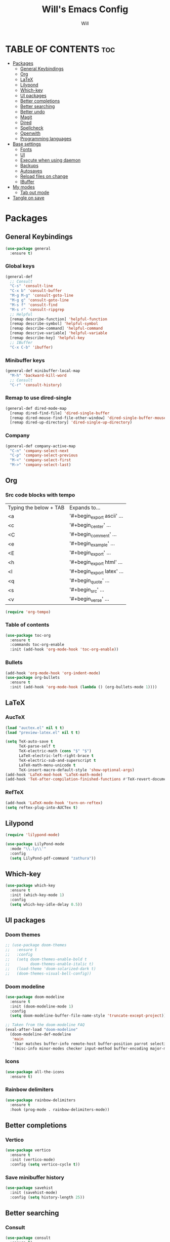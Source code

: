 #+TITLE: Will's Emacs Config
#+AUTHOR: Will
#+STARTUP: showeverything
#+OPTIONS: toc:2
#+PROPERTY: header-args:emacs-lisp :tangle yes

* TABLE OF CONTENTS :toc:
- [[#packages][Packages]]
  - [[#general-keybindings][General Keybindings]]
  - [[#org][Org]]
  - [[#latex][LaTeX]]
  - [[#lilypond][Lilypond]]
  - [[#which-key][Which-key]]
  - [[#ui-packages][UI packages]]
  - [[#better-completions][Better completions]]
  - [[#better-searching][Better searching]]
  - [[#better-undo][Better undo]]
  - [[#magit][Magit]]
  - [[#dired][Dired]]
  - [[#spellcheck][Spellcheck]]
  - [[#openwith][Openwith]]
  - [[#programming-languages][Programming languages]]
- [[#base-settings][Base settings]]
  - [[#fonts][Fonts]]
  - [[#ui][UI]]
  - [[#execute-when-using-daemon][Execute when using daemon]]
  - [[#backups][Backups]]
  - [[#autosaves][Autosaves]]
  - [[#reload-files-on-change][Reload files on change]]
  - [[#ibuffer][IBuffer]]
- [[#my-modes][My modes]]
  - [[#tab-out-mode][Tab out mode]]
- [[#tangle-on-save][Tangle on save]]

* Packages
** General Keybindings
#+begin_src emacs-lisp
  (use-package general
    :ensure t)
#+end_src

*** Global keys
#+begin_src emacs-lisp
  (general-def
    ;; Consult
    "C-s" 'consult-line
    "C-x b" 'consult-buffer
    "M-g M-g" 'consult-goto-line
    "M-g g" 'consult-goto-line
    "M-s f" 'consult-find
    "M-s r" 'consult-ripgrep
    ;; Helpful
    [remap describe-function] 'helpful-function
    [remap describe-symbol] 'helpful-symbol
    [remap describe-command] 'helpful-command
    [remap descrive-variable] 'helpful-variable
    [remap describe-key] 'helpful-key
    ;; IBuffer
    "C-x C-b" 'ibuffer)
#+end_src

*** Minibuffer keys
#+begin_src emacs-lisp
  (general-def minibuffer-local-map
    "M-h" 'backward-kill-word
    ;; Consult
    "C-r" 'consult-history)
#+end_src

*** Remap to use dired-single
#+begin_src emacs-lisp
  (general-def dired-mode-map
    [remap dired-find-file] 'dired-single-buffer
    [remap dired-mouse-find-file-other-window] 'dired-single-buffer-mouse
    [remap dired-up-directory] 'dired-single-up-directory)
#+end_src

*** Company
#+begin_src emacs-lisp
  (general-def company-active-map
    "C-n" 'company-select-next
    "C-p" 'company-select-previous
    "M-<" 'company-select-first
    "M->" 'company-select-last)
#+end_src

** Org
*** Src code blocks with tempo
| Typing the below + TAB | Expands to...              |
| <a                     | '#+begin_export ascii' ... |
| <c                     | '#+begin_center' ...       |
| <C                     | '#+begin_comment' ...      |
| <e                     | '#+begin_example' ...      |
| <E                     | '#+begin_export' ...       |
| <h                     | '#+begin_export html' ...  |
| <l                     | '#+begin_export latex' ... |
| <q                     | '#+begin_quote' ...        |
| <s                     | '#+begin_src' ...          |
| <v                     | '#+begin_verse' ...        |

#+begin_src emacs-lisp
  (require 'org-tempo)
#+end_src

*** Table of contents 

#+begin_src emacs-lisp
  (use-package toc-org
    :ensure t
    :commands toc-org-enable
    :init (add-hook 'org-mode-hook 'toc-org-enable))
#+end_src

*** Bullets

#+begin_src emacs-lisp
  (add-hook 'org-mode-hook 'org-indent-mode)
  (use-package org-bullets
    :ensure t
    :init (add-hook 'org-mode-hook (lambda () (org-bullets-mode 1))))
#+end_src

** LaTeX
*** AucTeX
#+begin_src emacs-lisp
  (load "auctex.el" nil t t)
  (load "preview-latex.el" nil t t)

  (setq TeX-auto-save t
        TeX-parse-self t
        TeX-electric-math (cons "$" "$")
        LaTeX-electric-left-right-brace t
        TeX-electric-sub-and-superscript t
        LaTeX-math-menu-unicode t
        TeX-insert-macro-default-style 'show-optional-args)
  (add-hook 'LaTeX-mod-hook 'LaTeX-math-mode)
  (add-hook 'TeX-after-compilation-finished-functions #'TeX-revert-document-buffer)
#+end_src

*** RefTeX
#+begin_src emacs-lisp
  (add-hook 'LaTeX-mode-hook 'turn-on-reftex)
  (setq reftex-plug-into-AUCTex t)
#+end_src

** Lilypond
#+begin_src emacs-lisp
  (require 'lilypond-mode)

  (use-package LilyPond-mode
    :mode "\\.ly\\'"
    :config
    (setq LilyPond-pdf-command "zathura"))
#+end_src

** Which-key

#+begin_src emacs-lisp
  (use-package which-key
    :ensure t
    :init (which-key-mode 1)
    :config
    (setq which-key-idle-delay 0.5))
#+end_src

** UI packages

*** Doom themes

#+begin_src emacs-lisp
  ;; (use-package doom-themes
  ;;   :ensure t
  ;;   :config
  ;;   (setq doom-themes-enable-bold t
  ;;         doom-themes-enable-italic t)
  ;;   (load-theme 'doom-solarized-dark t)
  ;;   (doom-themes-visual-bell-config))
#+end_src

*** Doom modeline

#+begin_src emacs-lisp
  (use-package doom-modeline
    :ensure t
    :init (doom-modeline-mode 1)
    :config
    (setq doom-modeline-buffer-file-name-style 'truncate-except-project))

  ;; Taken from the doom-modeline FAQ
  (eval-after-load "doom-modeline"
    (doom-modeline-def-modeline 
     'main
     '(bar matches buffer-info remote-host buffer-position parrot selection-info)
     '(misc-info minor-modes checker input-method buffer-encoding major-mode process vcs "  ")))
#+end_src

*** Icons

#+begin_src emacs-lisp
  (use-package all-the-icons
    :ensure t)
#+end_src

*** Rainbow delimiters

#+begin_src emacs-lisp
  (use-package rainbow-delimiters
    :ensure t
    :hook (prog-mode . rainbow-delimiters-mode))
#+end_src

** Better completions
*** Vertico
#+begin_src emacs-lisp
  (use-package vertico
    :ensure t
    :init (vertico-mode)
    :config (setq vertico-cycle t))
#+end_src

*** Save minibuffer history
#+begin_src emacs-lisp
  (use-package savehist
    :init (savehist-mode)
    :config (setq history-length 25))
#+end_src

** Better searching
*** Consult
#+begin_src emacs-lisp
  (use-package consult
    :ensure t)
#+end_src

*** Marginalia
#+begin_src emacs-lisp
  (use-package marginalia
    :ensure t
    :after (vertico)
    :custom
    (marginalia-annotators '(marginalia-annotators-heavy marginalia-annotators-light nil)))
#+end_src

*** Helpful
#+begin_src emacs-lisp
  (use-package helpful
    :ensure t)
#+end_src

*** Orderless (fuzzy searching)
#+begin_src emacs-lisp
  (use-package orderless
    :ensure t
    :custom
    (completion-styles '(orderless)))
#+end_src

** Better undo
#+begin_src emacs-lisp
  (use-package undo-fu
    :ensure t)
#+end_src

** Magit
#+begin_src emacs-lisp
  (use-package magit
    :ensure t
    :commands (magit-status magit-get-current-branch)
    :custom
    (magit-display-buffer-function #'magit-display-buffer-same-window-except-diff-v1))
#+end_src

In my previous config, I had the 'ssh-agency' package installed, although it seems this may not be necessary.

** Dired
#+begin_src emacs-lisp
  (use-package dired
    :commands (dired dired-jump)
    :custom (dired-listing-switches "-agho --group-directories-first"))

  (use-package dired-single
    :ensure t
    :after (dired))

  (use-package dired-hide-dotfiles
    :ensure t
    :hook (dired-mode . dired-hide-dotfiles-mode))

  (use-package all-the-icons-dired
    :ensure t
    :hook (dired-mode . all-the-icons-dired-mode))
#+end_src

** Spellcheck
#+begin_src emacs-lisp
  (use-package ispell
    :config
    (setq ispell-program-name "aspell"))

  (use-package flycheck
    :ensure t)
#+end_src

** Openwith
#+begin_src emacs-lisp
  (use-package openwith
    :ensure t
    :config
    (when (require 'openwith nil 'noerror)
      (setq openwith-associations
            (list
             (list (openwith-make-extension-regexp
                    '("doc" "xls" "ppt" "odt" "ods" "odg" "odp"))
                   "libreoffice"
                   '(file))
             (list (openwith-make-extension-regexp
                    '("mgp" "mpeg" "mp3" "mp4"
                      "avi" "wmv" "wav" "mov" "flv"
                      "ogn" "ogg" "mkv"))
                   "mpv"
                   '(file))
             (list (openwith-make-extension-regexp
                    '("pdf"))
                   "zathura"
                   '(file))
             (list (openwith-make-extension-regexp
                    '("png" "jpeg" "jpg"))
                   "nomacs"
                   '(file))))
      (openwith-mode 1)))
#+end_src

** Programming languages

*** Company
#+begin_src emacs-lisp
  (use-package company
    :ensure t
    :config
    (setq company-idle-delay 0
          company-minimum-prefix-length 2)
    (add-hook 'after-init-hook 'global-company-mode))
#+end_src
*** LSP
#+begin_src emacs-lisp
  (require 'eglot)
#+end_src

*** Nix
#+begin_src emacs-lisp
  (use-package nix-mode
    :ensure t
    :mode "\\.nix\\'")

  (use-package nix-flake
    :after (nix-mode))
#+end_src

**** Direnv
#+begin_src emacs-lisp
  (use-package direnv
    :ensure t
    :config (direnv-mode))
#+end_src

*** Haskell
#+begin_src emacs-lisp
  (use-package haskell-mode
    :ensure t
    :config
    (add-hook 'haskell-mode-hook 'eglot-ensure))
#+end_src

* Base settings
** Fonts

#+begin_src emacs-lisp
  (defun will/set-font-faces ()
    (message "setting fonts")
    (set-face-attribute 'default nil
			:font "FiraCode Nerd Font Mono"
			:height 110
			:weight 'medium)
    (set-face-attribute 'variable-pitch nil
			:font "TeX Gyre Schola"
			:height 120
			:weight 'medium)
    (set-face-attribute 'fixed-pitch nil
			:font "FiraCode Nerd Font Mono"
			:height 110
			:weight 'medium)
    (set-face-attribute 'font-lock-comment-face nil
			:slant 'italic)
    (set-face-attribute 'font-lock-keyword-face nil
			:slant 'italic))
#+end_src

** UI

#+begin_src emacs-lisp
  ;; Adjust line spacing
  (setq-default line-spacing 0.12)

  (scroll-bar-mode -1)
  (tool-bar-mode -1)
  (menu-bar-mode -1)
  (tooltip-mode -1)

  (set-fringe-mode 10)

  ;; Line numbers and truncation
  (column-number-mode t)
  (global-display-line-numbers-mode 1)
  (global-visual-line-mode 1)

  (setq visible-bell t)

  (electric-indent-mode -1)

  (global-hl-line-mode 1)

  (blink-cursor-mode nil)
#+end_src

*** Modus theme
#+begin_src emacs-lisp
  (setq 
   ;; font options for highlighting
   modus-themes-bold-constructs t
   modus-themes-italic-constructs t

   ;; org settings
   modus-themes-org-blocks 'tinted-background

   ;; headings
   modus-themes-headings 
   '((1 . (1.5))
     (2 . (1.3)))

   ;; modeline
   modus-themes-common-palette-overrides
   '((bg-mode-line-active bg-cyan-intense)
     (fg-mode-line-active fg-main)
     (border-mode-line-active blue-intense)))


  ;; This should be the last line of theme config: set variables first.
  (load-theme 'modus-vivendi-deuteranopia t)
#+end_src

** Execute when using daemon

#+begin_src emacs-lisp
  (if (daemonp)
      (add-hook 'after-make-frame-functions
		(lambda (frame)
		  (setq doom-modeline-icon t)
		  (with-selected-frame frame
		    (will/set-font-faces))))
    (will/set-font-faces))
#+end_src

** Backups

#+begin_src emacs-lisp
  (setq backup-directory-alist '(("." . "~/.emacs.d/backup"))
	backup-by-copying t
	version-control t
	delete-old-version t
	kept-new-version 20
	kept-old-version t)
#+end_src

** Autosaves
#+begin_src emacs-lisp
  (setq auto-save-file-name-transforms '((".*" "~/.emacs.d/auto-save-list/" t)))
#+end_src

** Reload files on change
#+begin_src emacs-lisp
  (global-auto-revert-mode 1)
  ;; Revert dired
  (setq global-auto-revert-non-file-buffers t)
#+end_src

** IBuffer
#+begin_src emacs-lisp
  (setq ibuffer-saved-filter-groups
        (quote (("default"
                 ("dired" (mode . dired-mode))
                 ("org" (name . "^.*org$"))
                 ("programming" (or
                                 (mode . haskell-mode)
                                 (mode . nix-mode)))
                 ("magit" (name . "magit*"))
                 ("emacs" (or
                           (name . "^\\*scratch*$")
                           (name . "^\\*Messages\\*$")))))))

  (add-hook 'ibuffer-mode-hook
            (lambda ()
              (ibuffer-auto-mode 1)
              (ibuffer-switch-to-saved-filter-groups "default")))
#+end_src

* My modes
#+begin_src emacs-lisp
  (require 'dash)
#+end_src

** Tab out mode
#+begin_src emacs-lisp
  (defvar-local will/tab-out-delimiters 
      '(";" "(" ")" "[" "]" "{" "}" "|" "'" "\"" "`" "$" "<" ">"))

  (defun will/get-line-from-cursor (arg)
    (interactive "P")
    (buffer-substring-no-properties
     (+ 1 (point))
     (line-end-position)))

  (defun will/contains-delimiter (arg)
    (-first
     (lambda (head)
       (-contains? will/tab-out-delimiters head))
     (split-string arg "")))

  (defun will/line-contains-delimeter (arg)
    (interactive "P")
    (will/contains-delimiter (will/get-line-from-cursor nil)))

  (defun will/tab-out (arg)
    "Jump out of a parenthetical."
    (interactive "P")
    (let ((str (will/line-contains-delimeter nil)))
      (if str
          (search-forward str)
        (will/tab-fallback))))

  (defun will/tab-fallback ()
    "Fallback behavior of `will/exit-parens`."
    (let ((fallback-behavior (will/tab-original-keybinding)))
      (if fallback-behavior
          (call-interactively fallback-behavior))))

  (defun will/tab-original-keybinding ()
    "Get current keys' binding as if `will/exit-parens` didn't exist."
    ;; Copied from tab-jump-out package
    (let* ((will/tab-out-mode nil)
           (keys (this-single-command-keys)))
      (or (key-binding keys t)
          (key-binding (will/tab-out--fallback-translate-input keys) t))))

  (defun will/tab-out--fallback-translate-input (keys)
    ;; Copied from tab-jump-out package
    (let ((retval [])
          (i 0))
      (while (< i (length keys))
        (let ((j i)
              (translated local-function-key-map))
          (while (and (< j (length keys))
                      translated
                      (keymapp translated))
            (setq translated (cdr (assoc (aref keys j) (remove 'keymap translated)))
                  j (1+ j)))
          (setq retval (vconcat retval (cond ((symbolp translated)
                                              `[,translated])
                                             ((vectorp translated)
                                              translated)
                                             (t
                                              (substring keys i j)))))
          (setq i j)))
      retval))

  (defgroup will/tab-out nil
    "Custom group for `will/tab-out-mode`."
    :group 'editing
    :prefix "will/tab-out-")

  (defvar will/tab-out-mode-map
    (let ((map (make-sparse-keymap)))
      (define-key map [tab] 'will/tab-out)
      map)
    "Keymap for `will/tab-out`.")

  (define-minor-mode will/tab-out-mode
    "A minor mode that allows you to jump out of parentheticals with tab."
    :keymap will/tab-out-mode-map
    :global t)

  (will/tab-out-mode 1)
#+end_src

* Tangle on save
THIS MUST BE THE LAST PART OF THE FILE IN ORDER TO WORK

;; Local Variables:
;; eval: (add-hook 'after-save-hook (lambda () (if (y-or-n-p "Tangle?")(org-babel-tangle))) nil t)
;; End:
